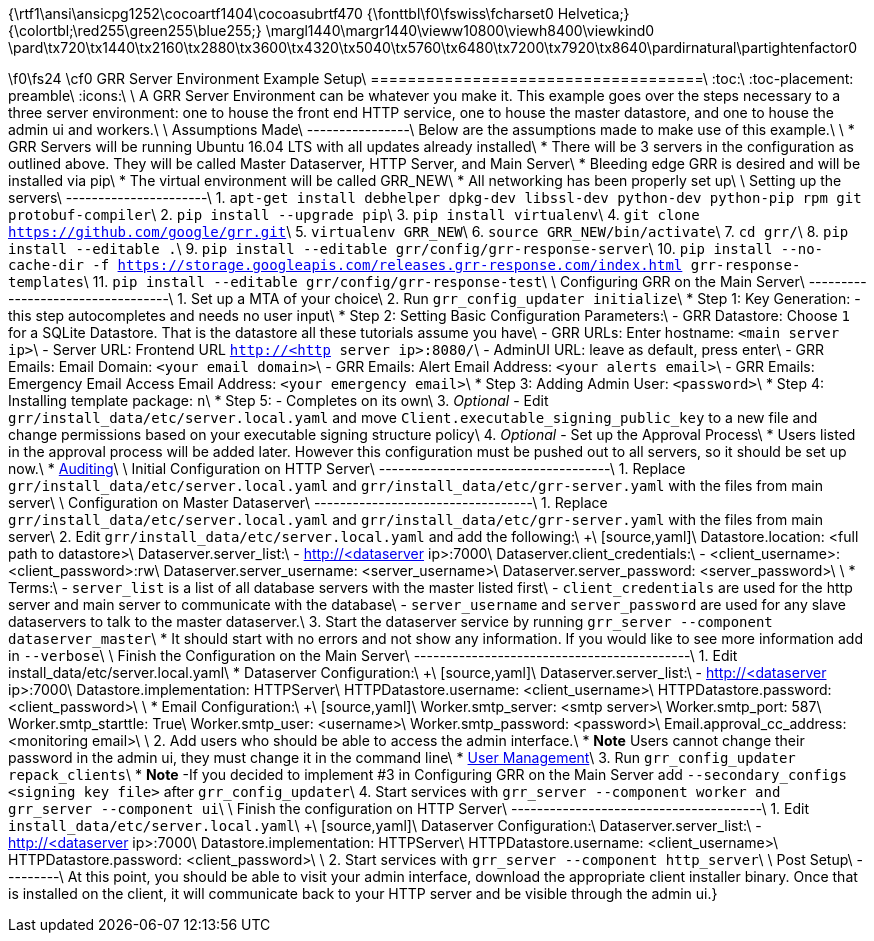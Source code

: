 {\rtf1\ansi\ansicpg1252\cocoartf1404\cocoasubrtf470
{\fonttbl\f0\fswiss\fcharset0 Helvetica;}
{\colortbl;\red255\green255\blue255;}
\margl1440\margr1440\vieww10800\viewh8400\viewkind0
\pard\tx720\tx1440\tx2160\tx2880\tx3600\tx4320\tx5040\tx5760\tx6480\tx7200\tx7920\tx8640\pardirnatural\partightenfactor0

\f0\fs24 \cf0 GRR Server Environment Example Setup\
====================================\
:toc:\
:toc-placement: preamble\
:icons:\
\
A GRR Server Environment can be whatever you make it. This example goes over the steps necessary to a three server environment: one to house the front end HTTP service, one to house the master datastore, and one to house the admin ui and workers.\
\
Assumptions Made\
----------------\
Below are the assumptions made to make use of this example.\
\
* GRR Servers will be running Ubuntu 16.04 LTS with all updates already installed\
* There will be 3 servers in the configuration as outlined above. They will be called Master Dataserver, HTTP Server, and Main Server\
* Bleeding edge GRR is desired and will be installed via pip\
* The virtual environment will be called GRR_NEW\
* All networking has been properly set up\
\
Setting up the servers\
----------------------\
1. `apt-get install debhelper dpkg-dev libssl-dev python-dev python-pip rpm git protobuf-compiler`\
2. `pip install --upgrade pip`\
3. `pip install virtualenv`\
4. `git clone https://github.com/google/grr.git`\
5. `virtualenv GRR_NEW`\
6. `source GRR_NEW/bin/activate`\
7. `cd grr/`\
8. `pip install --editable .`\
9. `pip install --editable grr/config/grr-response-server`\
10. `pip install --no-cache-dir -f https://storage.googleapis.com/releases.grr-response.com/index.html grr-response-templates`\
11. `pip install --editable grr/config/grr-response-test`\
\
Configuring GRR on the Main Server\
----------------------------------\
1. Set up a MTA of your choice\
2. Run `grr_config_updater initialize`\
* Step 1: Key Generation: - this step autocompletes and needs no user input\
* Step 2: Setting Basic Configuration Parameters:\
    - GRR Datastore: Choose `1` for a SQLite Datastore. That is the datastore all these tutorials assume you have\
    - GRR URLs: Enter hostname: `<main server ip>`\
    - Server URL: Frontend URL `http://<http server ip>:8080/`\
    - AdminUI URL: leave as default, press enter\
    - GRR Emails: Email Domain: `<your email domain>`\
    - GRR Emails: Alert Email Address: `<your alerts email>`\
    - GRR Emails: Emergency Email Access Email Address: `<your emergency email>`\
* Step 3: Adding Admin User: `<password>`\
* Step 4: Installing template package: `n`\
* Step 5: - Completes on its own\
3. _Optional_ - Edit `grr/install_data/etc/server.local.yaml` and move `Client.executable_signing_public_key` to a new file and change permissions based on your executable signing structure policy\
4. _Optional_ - Set up the Approval Process\
* Users listed in the approval process will be added later. However this configuration must be pushed out to all servers, so it should be set up now.\
* https://github.com/google/grr-doc/blob/master/admin.adoc#auditing[Auditing]\
\
Initial Configuration on HTTP Server\
------------------------------------\
1. Replace `grr/install_data/etc/server.local.yaml` and `grr/install_data/etc/grr-server.yaml` with the files from main server\
\
Configuration on Master Dataserver\
----------------------------------\
1. Replace `grr/install_data/etc/server.local.yaml` and `grr/install_data/etc/grr-server.yaml` with the files from main server\
2. Edit `grr/install_data/etc/server.local.yaml` and add the following:\
+\
[source,yaml]\
Datastore.location: <full path to datastore>\
Dataserver.server_list:\
  - http://<dataserver ip>:7000\
Dataserver.client_credentials:\
  - <client_username>:<client_password>:rw\
Dataserver.server_username: <server_username>\
Dataserver.server_password: <server_password>\
\
* Terms:\
    - `server_list` is a list of all database servers with the master listed first\
    - `client_credentials` are used for the http server and main server to communicate with the database\
    - `server_username` and `server_password` are used for any slave dataservers to talk to the master dataserver.\
3. Start the dataserver service by running `grr_server --component dataserver_master`\
* It should start with no errors and not show any information. If you would like to see more information add in `--verbose`\
\
Finish the Configuration on the Main Server\
-------------------------------------------\
1. Edit install_data/etc/server.local.yaml\
* Dataserver Configuration:\
+\
[source,yaml]\
Dataserver.server_list:\
   - http://<dataserver ip>:7000\
Datastore.implementation: HTTPServer\
HTTPDatastore.username: <client_username>\
HTTPDatastore.password: <client_password>\
\
* Email Configuration:\
+\
[source,yaml]\
Worker.smtp_server: <smtp server>\
Worker.smtp_port: 587\
Worker.smtp_starttle: True\
Worker.smtp_user: <username>\
Worker.smtp_password: <password>\
Email.approval_cc_address: <monitoring email>\
\
2. Add users who should be able to access the admin interface.\
* *Note* Users cannot change their password in the admin ui, they must change it in the command line\
* https://github.com/google/grr-doc/blob/master/admin.adoc#user-management[User Management]\
3. Run `grr_config_updater repack_clients`\
* *Note* -If you decided to implement #3 in Configuring GRR on the Main Server add `--secondary_configs <signing key file>` after `grr_config_updater`\
4. Start services with `grr_server --component worker and grr_server --component ui`\
\
Finish the configuration on HTTP Server\
---------------------------------------\
1. Edit `install_data/etc/server.local.yaml`\
+\
[source,yaml]\
Dataserver Configuration:\
Dataserver.server_list:\
   - http://<dataserver ip>:7000\
Datastore.implementation: HTTPServer\
HTTPDatastore.username: <client_username>\
HTTPDatastore.password: <client_password>\
\
2. Start services with `grr_server --component http_server`\
\
Post Setup\
---------\
At this point, you should be able to visit your admin interface, download the appropriate client installer binary. Once that is installed on the client, it will communicate back to your HTTP server and be visible through the admin ui.}